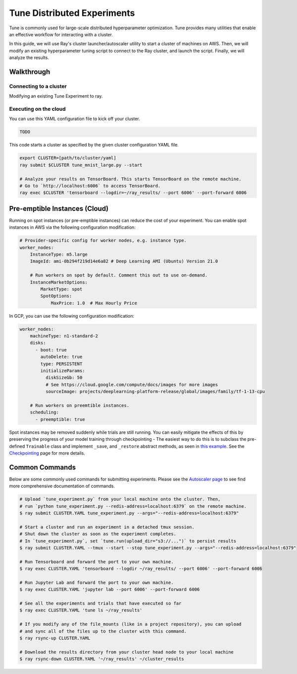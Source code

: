 Tune Distributed Experiments
============================

Tune is commonly used for large-scale distributed hyperparameter optimization. Tune provides many utilities that enable an effective workflow for interacting with a cluster.

In this guide, we will use Ray's cluster launcher/autoscaler utility to start a cluster of machines on AWS. Then, we will modify an existing hyperparameter tuning script to connect to the Ray cluster, and launch the script. Finally, we will analyze the results.


Walkthrough
-----------

Connecting to a cluster
~~~~~~~~~~~~~~~~~~~~~~~

Modifying an existing Tune Experiment to ray.


Executing on the cloud
~~~~~~~~~~~~~~~~~~~~~~

You can use this YAML configuration file to kick off your cluster.

.. code-block:: yaml

    TODO

This code starts a cluster as specified by the given cluster configuration YAML file.

.. code-block:: bash

    export CLUSTER=[path/to/cluster/yaml]
    ray submit $CLUSTER tune_mnist_large.py --start

    # Analyze your results on TensorBoard. This starts TensorBoard on the remote machine.
    # Go to `http://localhost:6006` to access TensorBoard.
    ray exec $CLUSTER 'tensorboard --logdir=~/ray_results/ --port 6006' --port-forward 6006


Pre-emptible Instances (Cloud)
------------------------------

Running on spot instances (or pre-emptible instances) can reduce the cost of your experiment. You can enable spot instances in AWS via the following configuration modification:

.. code-block:: yaml

    # Provider-specific config for worker nodes, e.g. instance type.
    worker_nodes:
        InstanceType: m5.large
        ImageId: ami-0b294f219d14e6a82 # Deep Learning AMI (Ubuntu) Version 21.0

        # Run workers on spot by default. Comment this out to use on-demand.
        InstanceMarketOptions:
            MarketType: spot
            SpotOptions:
                MaxPrice: 1.0  # Max Hourly Price

In GCP, you can use the following configuration modification:

.. code-block:: yaml

    worker_nodes:
        machineType: n1-standard-2
        disks:
          - boot: true
            autoDelete: true
            type: PERSISTENT
            initializeParams:
              diskSizeGb: 50
              # See https://cloud.google.com/compute/docs/images for more images
              sourceImage: projects/deeplearning-platform-release/global/images/family/tf-1-13-cpu

        # Run workers on preemtible instances.
        scheduling:
          - preemptible: true

Spot instances may be removed suddenly while trials are still running. You can easily mitigate the effects of this by preserving the progress of your model training through checkpointing - The easiest way to do this is to subclass the pre-defined ``Trainable`` class and implement ``_save``, and ``_restore`` abstract methods, as seen in `this example <https://github.com/ray-project/ray/blob/master/python/ray/tune/examples/hyperband_example.py>`__. See the `Checkpointing <tune-checkpointing.html>`__ page for more details.

Common Commands
---------------

Below are some commonly used commands for submitting experiments. Please see the `Autoscaler page <autoscaling.html>`__ to see find more comprehensive documentation of commands.

.. code-block:: bash

    # Upload `tune_experiment.py` from your local machine onto the cluster. Then,
    # run `python tune_experiment.py --redis-address=localhost:6379` on the remote machine.
    $ ray submit CLUSTER.YAML tune_experiment.py --args="--redis-address=localhost:6379"

    # Start a cluster and run an experiment in a detached tmux session.
    # Shut down the cluster as soon as the experiment completes.
    # In `tune_experiment.py`, set `tune.run(upload_dir="s3://...")` to persist results
    $ ray submit CLUSTER.YAML --tmux --start --stop tune_experiment.py --args="--redis-address=localhost:6379"

    # Run Tensorboard and forward the port to your own machine.
    $ ray exec CLUSTER.YAML 'tensorboard --logdir ~/ray_results/ --port 6006' --port-forward 6006

    # Run Jupyter Lab and forward the port to your own machine.
    $ ray exec CLUSTER.YAML 'jupyter lab --port 6006' --port-forward 6006

    # See all the experiments and trials that have executed so far
    $ ray exec CLUSTER.YAML 'tune ls ~/ray_results'

    # If you modify any of the file_mounts (like in a project repository), you can upload
    # and sync all of the files up to the cluster with this command.
    $ ray rsync-up CLUSTER.YAML

    # Download the results directory from your cluster head node to your local machine
    $ ray rsync-down CLUSTER.YAML '~/ray_results' ~/cluster_results
